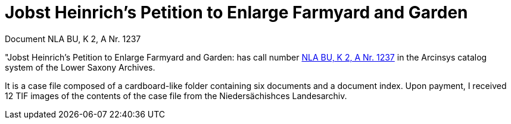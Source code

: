 = Jobst Heinrich's Petition to Enlarge Farmyard and Garden 

Document NLA BU, K 2, A Nr. 1237

"Jobst Heinrich’s Petition to Enlarge Farmyard and Garden: has call number
link:https://www.arcinsys.niedersachsen.de/arcinsys/detailAction?detailid=v4978766[NLA BU, K 2, A Nr. 1237] in the Arcinsys catalog 
system of the Lower Saxony Archives.

It is a case file composed of a cardboard-like folder containing six documents and a document index.
Upon payment, I received 12 TIF images of the contents of the case file from the Niedersächishces Landesarchiv.
